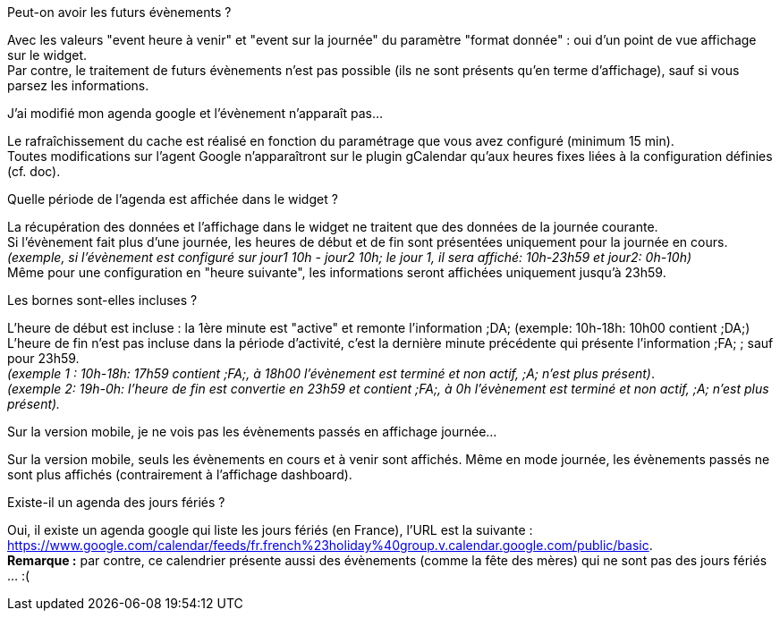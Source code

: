 [panel,primary]
.Peut-on avoir les futurs évènements ?
--
Avec les valeurs "event heure à venir" et "event sur la journée" du paramètre "format donnée" : oui d'un point de vue affichage sur le widget. +
Par contre, le traitement de futurs évènements n'est pas possible (ils ne sont présents qu'en terme d'affichage), sauf si vous parsez les informations. 
--

[panel,primary]
.J'ai modifié mon agenda google et l'évènement n'apparaît pas...
--
Le rafraîchissement du cache est réalisé en fonction du paramétrage que vous avez configuré (minimum 15 min). +
Toutes modifications sur l'agent Google n'apparaîtront sur le plugin gCalendar qu'aux heures fixes liées à la configuration définies (cf. doc).
--

[panel,primary]
.Quelle période de l'agenda est affichée dans le widget ?
--
La récupération des données et l'affichage dans le widget ne traitent que des données de la journée courante. +
Si l'évènement fait plus d'une journée, les heures de début et de fin sont présentées uniquement pour la journée en cours. +
_(exemple, si l'évènement est configuré sur jour1 10h - jour2 10h; le jour 1, il sera affiché: 10h-23h59 et jour2: 0h-10h)_ +
Même pour une configuration en "heure suivante", les informations seront affichées uniquement jusqu'à 23h59.
--

[panel,primary]
.Les bornes sont-elles incluses ?
--
L'heure de début est incluse : la 1ère minute est "active" et remonte l'information [yellow-background]#;DA;# (exemple: 10h-18h: 10h00 contient [yellow-background]#;DA;#) +
L'heure de fin n'est pas incluse dans la période d'activité, c'est la dernière minute précédente qui présente l'information [yellow-background]#;FA;# ; sauf pour 23h59. +
_(exemple 1 : 10h-18h: 17h59 contient [yellow-background]#;FA;#, à 18h00 l'évènement est terminé et non actif, [yellow-background]#;A;# n'est plus présent)_. +
_(exemple 2: 19h-0h: l'heure de fin est convertie en 23h59 et contient [yellow-background]#;FA;#, à 0h l'évènement est terminé et non actif, [yellow-background]#;A;# n'est plus présent)._
--

[panel,primary]
.Sur la version mobile, je ne vois pas les évènements passés en affichage journée...
--
Sur la version mobile, seuls les évènements en cours et à venir sont affichés. Même en mode journée, les évènements passés ne sont plus affichés (contrairement à l'affichage dashboard).
--


[panel,primary]
.Existe-il un agenda des jours fériés ? 
--
Oui, il existe un agenda google qui liste les jours fériés (en France), l'URL est la suivante : +
https://www.google.com/calendar/feeds/fr.french%23holiday%40group.v.calendar.google.com/public/basic. +
*Remarque :* par contre, ce calendrier présente aussi des évènements (comme la fête des mères) qui ne sont pas des jours fériés ... :(
--
